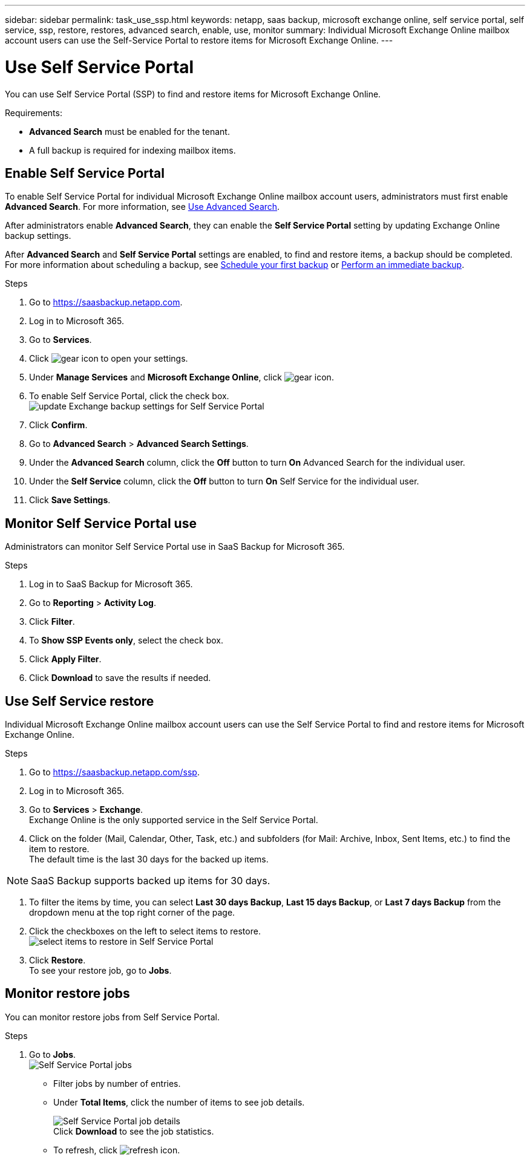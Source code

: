 ---
sidebar: sidebar
permalink: task_use_ssp.html
keywords: netapp, saas backup, microsoft exchange online, self service portal, self service, ssp, restore, restores, advanced search, enable, use, monitor
summary: Individual Microsoft Exchange Online mailbox account users can use the Self-Service Portal to restore items for Microsoft Exchange Online.
---

= Use Self Service Portal
:hardbreaks:
:nofooter:
:icons: font
:linkattrs:
:imagesdir: ./media/

[.lead]
You can use Self Service Portal (SSP) to find and restore items for Microsoft Exchange Online.

Requirements:

* *Advanced Search* must be enabled for the tenant.
*	A full backup is required for indexing mailbox items.

== Enable Self Service Portal
To enable Self Service Portal for individual Microsoft Exchange Online mailbox account users, administrators must first enable *Advanced Search*. For more information, see link:task_using_advanced_search.html[Use Advanced Search].

After administrators enable *Advanced Search*, they can enable the *Self Service Portal* setting by updating Exchange Online backup settings.

After *Advanced Search* and *Self Service Portal* settings are enabled, to find and restore items, a backup should be completed. For more information about scheduling a backup, see link:task_scheduling_backup_or_changing_frequency.html[Schedule your first backup] or link:task_performing_immediate_backup_of_service[Perform an immediate backup].

.Steps
1.	Go to https://saasbackup.netapp.com.
2.	Log in to Microsoft 365.
3.	Go to *Services*.
4.	Click image:gear_icon.png[gear icon] to open your settings.
5.	Under *Manage Services* and *Microsoft Exchange Online*, click image:gear_icon.png[gear icon].
6.	To enable Self Service Portal, click the check box.
image:update_exchange_backup_settings_ssp.png[update Exchange backup settings for Self Service Portal]
7.	Click *Confirm*.
8.	Go to *Advanced Search* > *Advanced Search Settings*.
9.	Under the *Advanced Search* column, click the *Off* button to turn *On* Advanced Search for the individual user.
10.	Under the *Self Service* column, click the *Off* button to turn *On* Self Service for the individual user.
11.	Click *Save Settings*.

== Monitor Self Service Portal use
Administrators can monitor Self Service Portal use in SaaS Backup for Microsoft 365.

.Steps
1.	Log in to SaaS Backup for Microsoft 365.
2.	Go to *Reporting* > *Activity Log*.
3.	Click *Filter*.
4.	To *Show SSP Events only*, select the check box.
5.	Click *Apply Filter*.
6.	Click *Download* to save the results if needed.

== Use Self Service restore
Individual Microsoft Exchange Online mailbox account users can use the Self Service Portal to find and restore items for Microsoft Exchange Online.

.Steps
1.	Go to https://saasbackup.netapp.com/ssp.
2.	Log in to Microsoft 365.
3.	Go to *Services* > *Exchange*.
Exchange Online is the only supported service in the Self Service Portal.
4.	Click on the folder (Mail, Calendar, Other, Task, etc.) and subfolders (for Mail: Archive, Inbox, Sent Items, etc.) to find the item to restore.
The default time is the last 30 days for the backed up items.

NOTE: SaaS Backup supports backed up items for 30 days.

5.	To filter the items by time, you can select *Last 30 days Backup*, *Last 15 days Backup*, or *Last 7 days Backup* from the dropdown menu at the top right corner of the page.
6.	Click the checkboxes on the left to select items to restore.
image:ssp_select_items_restore.png[select items to restore in Self Service Portal]
7.	Click *Restore*.
To see your restore job, go to *Jobs*.

== Monitor restore jobs
You can monitor restore jobs from Self Service Portal.

.Steps
1.	Go to *Jobs*.
image:ssp_jobs.png[Self Service Portal jobs]
+
* Filter jobs by number of entries.
*	Under *Total Items*, click the number of items to see job details.
+
image:ssp_job_details.png[Self Service Portal job details]
Click *Download* to see the job statistics.
*	To refresh, click image:ssp_refresh_icon.png[refresh icon].
